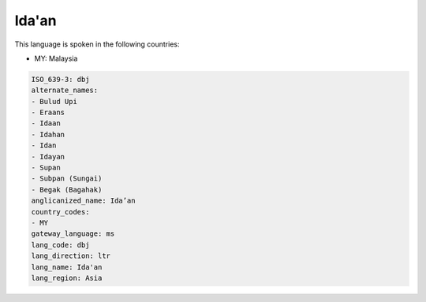 .. _dbj:

Ida'an
======

This language is spoken in the following countries:

* MY: Malaysia

.. code-block:: yaml

    ISO_639-3: dbj
    alternate_names:
    - Bulud Upi
    - Eraans
    - Idaan
    - Idahan
    - Idan
    - Idayan
    - Supan
    - Subpan (Sungai)
    - Begak (Bagahak)
    anglicanized_name: Ida’an
    country_codes:
    - MY
    gateway_language: ms
    lang_code: dbj
    lang_direction: ltr
    lang_name: Ida'an
    lang_region: Asia
    
